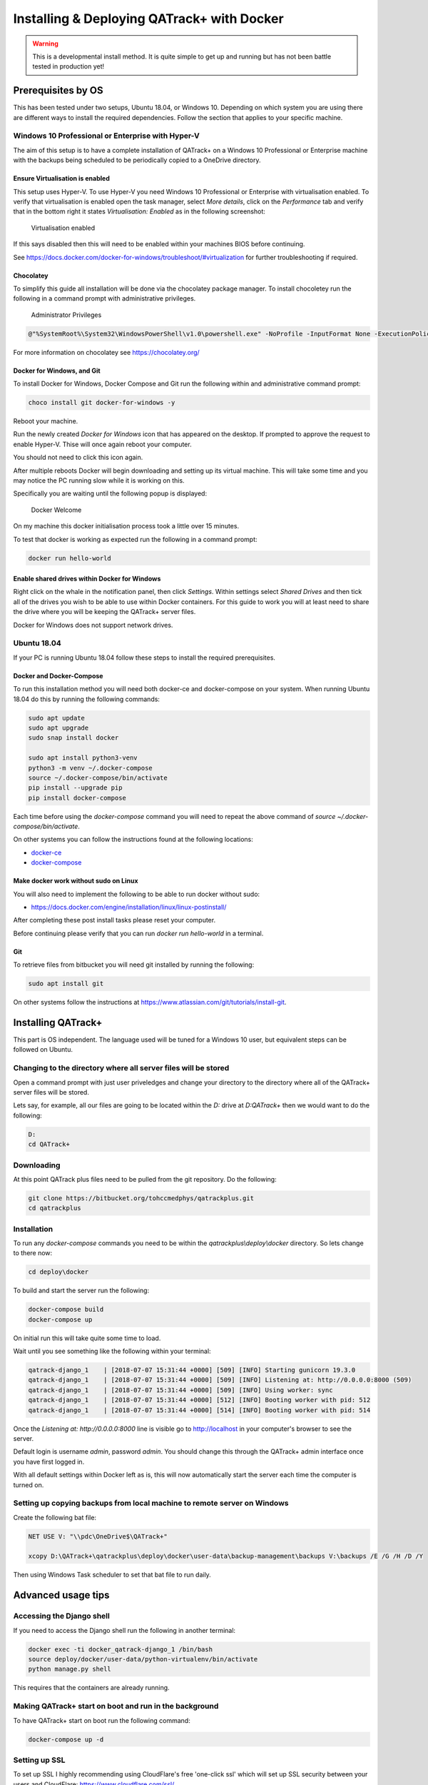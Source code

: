 Installing & Deploying QATrack+ with Docker
===========================================

.. warning::

    This is a developmental install method. It is quite simple to get up and
    running but has not been battle tested in production yet!


Prerequisites by OS
-------------------

This has been tested under two setups, Ubuntu 18.04, or Windows 10.  Depending
on which system you are using there are different ways to install the required
dependencies. Follow the section that applies to your specific machine.

Windows 10 Professional or Enterprise with Hyper-V
~~~~~~~~~~~~~~~~~~~~~~~~~~~~~~~~~~~~~~~~~~~~~~~~~~

The aim of this setup is to have a complete installation of QATrack+ on a
Windows 10 Professional or Enterprise machine with the backups being scheduled
to be periodically copied to a OneDrive directory.

Ensure Virtualisation is enabled
................................

This setup uses Hyper-V. To use Hyper-V you need Windows 10 Professional or
Enterprise with virtualisation enabled. To verify that virtualisation is
enabled open the task manager, select `More details`, click on the
`Performance` tab and verify that in the bottom right it states
`Virtualisation: Enabled` as in the following screenshot:

.. figure:: https://docs.docker.com/docker-for-windows/images/virtualization-enabled.png
    :alt: Virtualization enabled

    Virtualisation enabled

If this says disabled then this will need to be enabled within your machines
BIOS before continuing.

See https://docs.docker.com/docker-for-windows/troubleshoot/#virtualization for
further troubleshooting if required.

Chocolatey
..........

To simplify this guide all installation will be done via the chocolatey package
manager. To install chocoletey run the following in a command prompt with
administrative privileges.

.. figure:: https://www.howtogeek.com/wp-content/uploads/2016/12/ximg_585a0e5711605.png
    :alt: Administrator Privileges

    Administrator Privileges


.. code-block:: console

    @"%SystemRoot%\System32\WindowsPowerShell\v1.0\powershell.exe" -NoProfile -InputFormat None -ExecutionPolicy Bypass -Command "iex ((New-Object System.Net.WebClient).DownloadString('https://chocolatey.org/install.ps1'))" && SET "PATH=%PATH%;%ALLUSERSPROFILE%\chocolatey\bin"

For more information on chocolatey see https://chocolatey.org/

Docker for Windows, and Git
...........................

To install Docker for Windows, Docker Compose and Git run the following within
and administrative command prompt:

.. code-block:: console

    choco install git docker-for-windows -y

Reboot your machine.

Run the newly created `Docker for Windows` icon that has appeared on the
desktop. If prompted to approve the request to enable Hyper-V. Thise will once
again reboot your computer.

You should not need to click this icon again.

After multiple reboots Docker will begin downloading and setting up its virtual
machine.  This will take some time and you may notice the PC running slow while
it is working on this.

Specifically you are waiting until the following popup is displayed:

.. figure:: https://docs.docker.com/docker-for-windows/images/docker-app-welcome.png
    :alt: Docker Welcome

    Docker Welcome

On my machine this docker initialisation process took a little over 15 minutes.

To test that docker is working as expected run the following in a command
prompt:

.. code-block:: console

    docker run hello-world

Enable shared drives within Docker for Windows
..............................................

Right click on the whale in the notification panel, then click `Settings`.
Within settings select `Shared Drives` and then tick all of the drives you wish
to be able to use within Docker containers. For this guide to work you will at
least need to share the drive where you will be keeping the QATrack+ server
files.

Docker for Windows does not support network drives.

Ubuntu 18.04
~~~~~~~~~~~~

If your PC is running Ubuntu 18.04 follow these steps to install the required
prerequisites.

Docker and Docker-Compose
.........................

To run this installation method you will need both docker-ce and docker-compose
on your system. When running Ubuntu 18.04 do this by running the following
commands:

.. code-block:: console

    sudo apt update
    sudo apt upgrade
    sudo snap install docker

    sudo apt install python3-venv
    python3 -m venv ~/.docker-compose
    source ~/.docker-compose/bin/activate
    pip install --upgrade pip
    pip install docker-compose


Each time before using the `docker-compose` command you will need to repeat the
above command of `source ~/.docker-compose/bin/activate`.

On other systems you can follow the instructions found at the following
locations:

* `docker-ce <https://docs.docker.com/install/>`__
* `docker-compose <https://docs.docker.com/compose/install/#install-compose>`__

Make docker work without sudo on Linux
......................................

You will also need to implement the following to be able to run docker without
sudo:

* https://docs.docker.com/engine/installation/linux/linux-postinstall/

After completing these post install tasks please reset your computer.

Before continuing please verify that you can run `docker run hello-world` in a
terminal.

Git
...

To retrieve files from bitbucket you will need git installed by running the
following:

.. code-block:: console

    sudo apt install git

On other systems follow the instructions at
https://www.atlassian.com/git/tutorials/install-git.

Installing QATrack+
-------------------

This part is OS independent. The language used will be tuned for a Windows 10
user, but equivalent steps can be followed on Ubuntu.

Changing to the directory where all server files will be stored
~~~~~~~~~~~~~~~~~~~~~~~~~~~~~~~~~~~~~~~~~~~~~~~~~~~~~~~~~~~~~~~

Open a command prompt with just user priveledges and change your directory to
the directory where all of the QATrack+ server files will be stored.

Lets say, for example, all our files are going to be located within the
`D:` drive at `D:\QATrack+` then we would want to do the following:

.. code-block:: console

    D:
    cd QATrack+

Downloading
~~~~~~~~~~~

At this point QATrack plus files need to be pulled from the git repository.  Do
the following:

.. code-block:: console

    git clone https://bitbucket.org/tohccmedphys/qatrackplus.git
    cd qatrackplus


Installation
~~~~~~~~~~~~

To run any `docker-compose` commands you need to be within the
`qatrackplus\\deploy\\docker` directory. So lets change to there now:

.. code-block:: console

    cd deploy\docker

To build and start the server run the following:

.. code-block:: console

    docker-compose build
    docker-compose up

On initial run this will take quite some time to load.

Wait until you see something like the following within your terminal:

.. code-block:: console

    qatrack-django_1    | [2018-07-07 15:31:44 +0000] [509] [INFO] Starting gunicorn 19.3.0
    qatrack-django_1    | [2018-07-07 15:31:44 +0000] [509] [INFO] Listening at: http://0.0.0.0:8000 (509)
    qatrack-django_1    | [2018-07-07 15:31:44 +0000] [509] [INFO] Using worker: sync
    qatrack-django_1    | [2018-07-07 15:31:44 +0000] [512] [INFO] Booting worker with pid: 512
    qatrack-django_1    | [2018-07-07 15:31:44 +0000] [514] [INFO] Booting worker with pid: 514

Once the `Listening at: http://0.0.0.0:8000` line is visible go to
http://localhost in your computer's browser to see the server.

Default login is username `admin`, password `admin`. You should change this
through the QATrack+ admin interface once you have first logged in.

With all default settings within Docker left as is, this will now automatically
start the server each time the computer is turned on.

Setting up copying backups from local machine to remote server on Windows
~~~~~~~~~~~~~~~~~~~~~~~~~~~~~~~~~~~~~~~~~~~~~~~~~~~~~~~~~~~~~~~~~~~~~~~~~

Create the following bat file:

.. code-block:: batch

    NET USE V: "\\pdc\OneDrive$\QATrack+"

    xcopy D:\QATrack+\qatrackplus\deploy\docker\user-data\backup-management\backups V:\backups /E /G /H /D /Y

Then using Windows Task scheduler to set that bat file to run daily.

Advanced usage tips
-------------------

Accessing the Django shell
~~~~~~~~~~~~~~~~~~~~~~~~~~

If you need to access the Django shell run the following in another terminal:

.. code-block:: console

    docker exec -ti docker_qatrack-django_1 /bin/bash
    source deploy/docker/user-data/python-virtualenv/bin/activate
    python manage.py shell

This requires that the containers are already running.

Making QATrack+ start on boot and run in the background
~~~~~~~~~~~~~~~~~~~~~~~~~~~~~~~~~~~~~~~~~~~~~~~~~~~~~~~

To have QATrack+ start on boot run the following command:

.. code-block:: console

    docker-compose up -d

Setting up SSL
~~~~~~~~~~~~~~

To set up SSL I highly recommending using CloudFlare's free 'one-click ssl'
which will set up SSL security between your users and CloudFlare:
https://www.cloudflare.com/ssl/

To also secure the path between CloudFlare and your server you will need to
follow the following steps:
https://support.cloudflare.com/hc/en-us/articles/217471977

The `nginx.conf` file referred to by that guide is contained within this
directory. Place the certificate files within `user-data/ssl` then they will be
available at `/root/ssl/your_certificate.pem` and `/root/ssl/your_key.key` on
the server.

To reset the server and use your updated `nginx.conf` file run:

.. code-block:: console

    docker-compose stop
    docker-compose up

Changing from port 80 to a different port
~~~~~~~~~~~~~~~~~~~~~~~~~~~~~~~~~~~~~~~~~

The first number of the `ports` item within `docker-compose.yml` can be changed
to use a port that is different to port 80. For example, if `80:80` was changed
to `8080:80` then you would need to type http://localhost:8080 within your
browser to see QATrack+. After editing `docker-compose.yml` you need to rerun
`docker-compose up`.

Using a docker-hub image instead of building your own
~~~~~~~~~~~~~~~~~~~~~~~~~~~~~~~~~~~~~~~~~~~~~~~~~~~~~

If you don't wish to customise the python-virtual environment being used by the
server, and if you want to not have to build your own docker image you may use
the prebuilt automated builds off of `Docker Hub
<https://hub.docker.com/r/simonbiggs/qatrack/builds/>`.

To do this change your directory to the subdirectory `hub/0.3.0.dev` and then
run `docker-compose up`. This will now also download the django portion of
QATrack+ from Docker Hub with the pip dependencies already included within the
image.

Making the backup management store its files on a network share
~~~~~~~~~~~~~~~~~~~~~~~~~~~~~~~~~~~~~~~~~~~~~~~~~~~~~~~~~~~~~~~

Within the docker image all backup data is placed at
`/usr/src/qatrackplus/deploy/docker/user-data/backup-management`.  If during
the initial boot of the docker image a network drive is mounted to that
directory theoretically all backups should be managed on that network drive
instead. To achieve this, at the start of `init.sh` write the following line:


.. code-block:: console

    mount -t cifs -o username=your_user_name -o password=your_password //host_name/share_name /usr/src/qatrackplus/deploy/docker/user-data/backup-management

See `cifs man page
<https://www.systutorials.com/docs/linux/man/8-mount.cifs/>`__ for more help if
needed.

This has not been tested yet, please inform Simon Biggs (me@simonbiggs.net) if
you have issues / if you get it working.

Shutdown the server
~~~~~~~~~~~~~~~~~~~

To shutdown the server run:

.. code-block:: console

    docker-compose stop

You can also single press `Ctrl + C` within the server terminal that you ran
`docker-compose up` to gracefully shutdown the server.

Update server
~~~~~~~~~~~~~

To update the server from bitbucket run:

.. code-block:: console

    docker-compose stop
    git pull

Once any files have changed in the qatrackplus directory you need to run the following:

.. code-block:: console

    docker-compose build
    docker-compose up

Backup management
~~~~~~~~~~~~~~~~~

Everytime `docker-compose up` is run a timestamped backup zip file of the
database, uploaded files, and your site specific css is created. These backups
are stored within
`qatrackplus/deploy/docker/user-data/backup-management/backups`.  To restore a
backup zip file copy it to the restore directory found at
`qatrackplus/deploy/docker/user-data/backup-management/restore`.  The
restoration will occur next time `docker-compose up` is called. After
successful restoration the zip file within the restore directory is deleted.

This restore method will also successfully restore backup files created on a
different machine. However it will only successfully restore a like for like
QATrack+ version. This cannot be used when upgrading between versions.

Delete docker data
~~~~~~~~~~~~~~~~~~

If for some reason you need it, the following command will delete all docker
data from all docker projects (WARNING, IRREVERSABLE):

.. code-block:: console

    docker stop $(docker ps -a -q) && docker rm $(docker ps -a -q)

And this will delete all of the cache:

.. code-block:: console

    echo 'y' | docker volume prune

To just delete all postgres database data do the following:

.. code-block:: console

    docker stop docker_qatrack-postgres_1 && docker rm docker_qatrack-postgres_1 && docker volume rm docker_qatrack-postgres-volume
